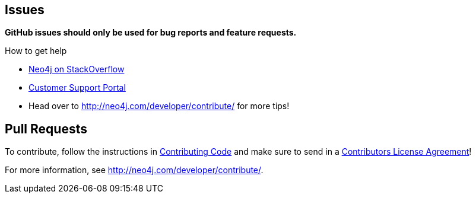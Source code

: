 == Issues

*GitHub issues should only be used for bug reports and feature requests.*

.How to get help
* http://stackoverflow.com/questions/tagged/neo4j[Neo4j on StackOverflow]
* http://support.neo4j.com[Customer Support Portal]
* Head over to http://neo4j.com/developer/contribute/ for more tips!

== Pull Requests

To contribute, follow the instructions in http://neo4j.com/developer/contributing-code[Contributing Code] and make sure to  send in a http://neo4j.com/developer/cla[Contributors License Agreement]!

For more information, see http://neo4j.com/developer/contribute/.
